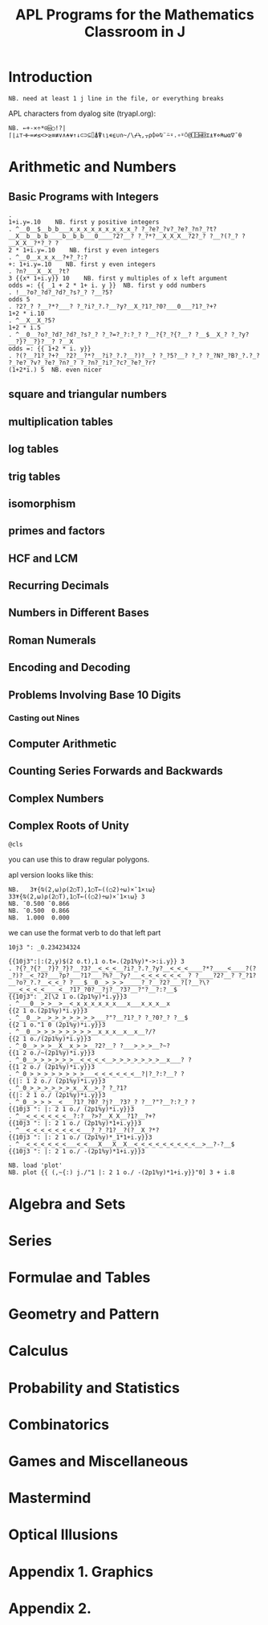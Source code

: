 #+title: APL Programs for the Mathematics Classroom in J

* Introduction
: NB. need at least 1 j line in the file, or everything breaks
# no code in here.

APL characters from dyalog site (tryapl.org):

: NB. ←+-×÷*⍟⌹○!?|⌈⌊⊥⊤⊣⊢=≠≤<>≥≡≢∨∧⍲⍱↑↓⊂⊃⊆⌷⍋⍒⍳⍸∊⍷∪∩~/\⌿⍀,⍪⍴⌽⊖⍉¨⍨⍣.∘⍤⍥@⎕⍠⌸⌺⌶⍎⍕⋄⍝⍵⍺∇¯⍬


* Arithmetic and Numbers

** Basic Programs with Integers

: . 
: 1+i.y=.10    NB. first y positive integers
: . ^__0__$__b_b___x_x_x_x_x_x_x_x_x_? ?_?e?_?v?_?e?_?n?_?t?__X__b__b_b____b__b_b___0____?2?__? ?_?*?__X_X_X__?2?_? ?__?(?_? ?__X_X__?*?_? ?
: 2 * 1+i.y=.10    NB. first y even integers
: . ^__0__x_x_x__?+?_?:?
: +: 1+i.y=.10    NB. first y even integers
: . ?n?___X__X__?t?
: 3 {{x* 1+i.y}} 10    NB. first y multiples of x left argument
: odds =: {{ _1 + 2 * 1+ i. y }}  NB. first y odd numbers
: . !__?o?_?d?_?d?_?s?_? ?__?5?
: odds 5
: . ?2?_? ?__?*?___? ?_?i?_?.?__?y?__X_?1?_?0?___0___?1?_?+?
: 1+2 * i.10
: . ^__X__X_?5?
: 1+2 * i.5
: . ^__0__?o?_?d?_?d?_?s?_? ?_?=?_?:?_? ?__?{?_?{?__? ?__$__X_? ?_?y?__?}?__?}?__? ?__X
: odds =: {{ 1+2 * i. y}}
: . ?(?__?1?_?+?__?2?__?*?__?i?_?.?__?)?__? ?_?5?__? ?_? ?_?N?_?B?_?.?_? ?_?e?_?v?_?e?_?n?_? ?_?n?_?i?_?c?_?e?_?r?
: (1+2*i.) 5  NB. even nicer

** square and triangular numbers

** multiplication tables

** log tables

** trig tables

** isomorphism

** primes and factors

** HCF and LCM

** Recurring Decimals

** Numbers in Different Bases

** Roman Numerals

** Encoding and Decoding

** Problems Involving Base 10 Digits

*** Casting out Nines

** Computer Arithmetic

** Counting Series Forwards and Backwards

** Complex Numbers

** Complex Roots of Unity
: @cls
you can use this to draw regular polygons.

apl version looks like this:


: NB.   3⍕{⍉(2,⍵)⍴(2○T),1○T←((○2)÷⍵)×¯1×⍳⍵} 33⍕{⍉(2,⍵)⍴(2○T),1○T←((○2)÷⍵)×¯1×⍳⍵} 3
: NB. ¯0.500 ¯0.866
: NB. ¯0.500  0.866
: NB.  1.000  0.000

we can use the format verb to do that left part
: 10j3 ": _0.234234324

: {{10j3":|:(2,y)$(2 o.t),1 o.t=.(2p1%y)*->:i.y}} 3
: . ?{?_?{?__?}?_?}?__?3?__<_<_<__?i?_?.?_?y?__<_<_<____?*?____<____?(?_?)?__<_?2?___?p?___?1?___?%?__?y?___<_<_<_<_<_<__? ?____?2?__? ?_?1?__?o?_?.?__<_<_? ?___$__0__>_>_>_____?_?__?2?___?[?__?\?___<_<_<_<____<__?1?_?0?__?j?__?3?__?"?__?:?__$
: {{10j3": _2[\2 1 o.(2p1%y)*i.y}}3
: . ^___0__>_>__>__<_x_x_x_x_x_x___x___x_x_x__x
: {{2 1 o.(2p1%y)*i.y}}3
: . ^__0__>__>_>_>_>_>_>_>___?"?__?1?_? ?_?0?_? ?__$
: {{2 1 o."1 0 (2p1%y)*i.y}}3
: . ^__0__>_>_>_>_>_>_>_>__x_x_x__x__x__?/?
: {{2 1 o./(2p1%y)*i.y}}3
: . ^_0__>_>_>__X__x_>_>__?2?__? ?___>_>_>__?~?
: {{1 2 o./~(2p1%y)*i.y}}3
: . ^_0__>_>_>_>_>_>__<_<_<_<__>_>_>_>_>_>_>__x___? ?
: {{1 2 o./ (2p1%y)*i.y}}3
: . ^_0_>_>_>_>_>_>_>_>___<_<_<_<_<_<__?|?_?:?__? ?
: {{|: 1 2 o./ (2p1%y)*i.y}}3
: . ^_0_>_>_>_>_>_>_x__X__>_? ?_?1?
: {{|: 2 1 o./ (2p1%y)*i.y}}3
: . ^_0__>_>_>__<___?1?_?0?_?j?__?3?_? ?__?"?__?:?_? ?
: {{10j3 ": |: 2 1 o./ (2p1%y)*i.y}}3
: . ^__<_<_<_<_<_<__?:?__?>?__X_X__?1?__?+?
: {{10j3 ": |: 2 1 o./ (2p1%y)*1+i.y}}3
: . ^__<_<_<_<_<_<_<_<___?_?_?1?__?(?__X_?*?
: {{10j3 ": |: 2 1 o./ (2p1%y)*_1*1+i.y}}3
: . ^__<_<_<_<_<_<___<_<___X___X__X__<_<_<_<_<_<_<_<_<__>__?-?__$
: {{10j3 ": |: 2 1 o./ -(2p1%y)*1+i.y}}3

: NB. load 'plot'
: NB. plot {{ (,~{:) j./"1 |: 2 1 o./ -(2p1%y)*1+i.y}}"0] 3 + i.8


* Algebra and Sets

* Series

* Formulae and Tables

* Geometry and Pattern

* Calculus

* Probability and Statistics

* Combinatorics

* Games and Miscellaneous

* Mastermind

* Optical Illusions

* Appendix 1. Graphics

* Appendix 2.

